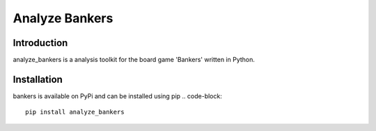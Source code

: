 Analyze Bankers
=======

Introduction
------------
analyze_bankers is a analysis toolkit for the board game 'Bankers' written in Python.

Installation
------------
bankers is available on PyPi and can be installed using pip
.. code-block::
    pip install analyze_bankers

